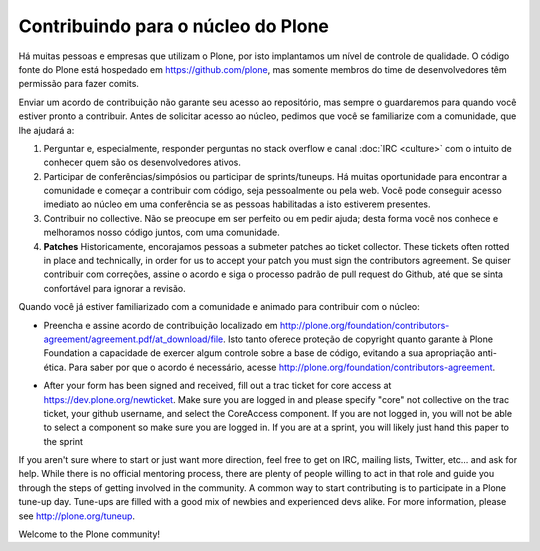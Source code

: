 Contribuindo para o núcleo do Plone
===================================

Há muitas pessoas e empresas que utilizam o Plone, por isto implantamos um nível de controle de qualidade. O código fonte do Plone está hospedado em https://github.com/plone, mas somente membros do time de desenvolvedores têm permissão para fazer comits.

Enviar um acordo de contribuição não garante seu acesso ao repositório, mas sempre o guardaremos para quando você estiver pronto a contribuir. Antes de solicitar acesso ao núcleo, pedimos que você se familiarize com a comunidade, que lhe ajudará a:

1) Perguntar e, especialmente, responder perguntas no stack overflow e canal :doc:`IRC <culture>` com o intuito de conhecer quem são os desenvolvedores ativos.

2) Participar de conferências/simpósios ou participar de sprints/tuneups. Há muitas oportunidade para encontrar a comunidade e começar a contribuir com código, seja pessoalmente ou pela web. Você pode conseguir acesso imediato ao núcleo em uma conferência se as pessoas habilitadas a isto estiverem presentes.

3) Contribuir no collective. Não se preocupe em ser perfeito ou em pedir ajuda; desta forma você nos conhece e melhoramos nosso código juntos, com uma comunidade.

4) **Patches** Historicamente, encorajamos pessoas a submeter patches ao ticket collector. These tickets often rotted in place and technically, in order for us to accept your patch you must sign the contributors agreement. Se quiser contribuir com correções, assine o acordo e siga o processo padrão de pull request do Github, até que se sinta confortável para ignorar a revisão.

Quando você já estiver familiarizado com a comunidade e animado para contribuir com o núcleo:

* Preencha e assine  acordo de contribuição localizado em http://plone.org/foundation/contributors-agreement/agreement.pdf/at_download/file. Isto tanto oferece proteção de copyright quanto garante à Plone Foundation a capacidade de exercer algum controle sobre a base de código, evitando a sua apropriação anti-ética. Para saber por que o acordo é necessário, acesse http://plone.org/foundation/contributors-agreement.



..
	Contributing to Plone Core
	==========================

	There are many people and companies who rely on Plone on a day-to-day basis so we have to introduce some level of code quality control. Plone's source code is hosted in a git repository at  https://github.com/plone, but only members of the developer team have commit-rights. 

	Just sending in a contributors agreement does not guarantee you access to the repository, but once you send it in we will always have it on file for when you are ready to contribute. We do ask that before requesting core access you familiarize yourself a little with the community since they will help you get ramped up:

	* Ask and (especially) answer questions on stack overflow and :doc:`IRC <culture>` with a focus on getting to know the active developers a bit. 

	* Attend a conference/symposium or participate in a sprint/tuneup. There are plenty of opportunities to meet the community and start contributing through various coding sessions, either in person or on the web. You may even be able to get immediate core access at a conference if you are flexing your mad coding skills and the right people are attending.

	* Get your feet wet by contributing to the collective. Don't worry about getting it perfect or asking for help; this way you get to know us and we improve our code together as a community. 

	* **Patches** Historically we encouraged people to submit patches to the ticket collector. These tickets often rotted in place and technically, in order for us to accept your patch you must sign the contributors agreement. If you want to contribute fixes, please just sign the agreement and go through the standard github pull request  process described until you feel comfortable to bypass review.

	Once you have familiarized yourself with the community and you are excited to contribute to the core:

	* Sign and snail mail the contributor agreement at  http://plone.org/foundation/contributors-agreement/agreement.pdf/at_download/file. This offers both copyright protection and ensures that the Plone Foundation is able to exercise some control over the codebase, ensuring it is not appropriated for someone's unethical purposes. For questions about why the agreement is required, please see  http://plone.org/foundation/contributors-agreement. 

* After your form has been signed and received, fill out a trac ticket for core access at https://dev.plone.org/newticket. Make sure you are logged in and please specify "core" not collective on the trac ticket, your github username, and select the CoreAccess component. If you are not logged in, you will not be able to select a component so make sure you are logged in. If you are at a sprint, you will likely just hand this paper to the sprint

If you aren't sure where to start or just want more direction, feel free to get on IRC, mailing lists, Twitter, etc... and ask for help. While there is no official mentoring process, there are plenty of people willing to act in that role and guide you through the steps of getting involved in the community. A common way to start contributing is to participate in a Plone tune-up day. Tune-ups are filled with a good mix of newbies and experienced devs alike. For more information, please see  http://plone.org/tuneup.

Welcome to the Plone community!
